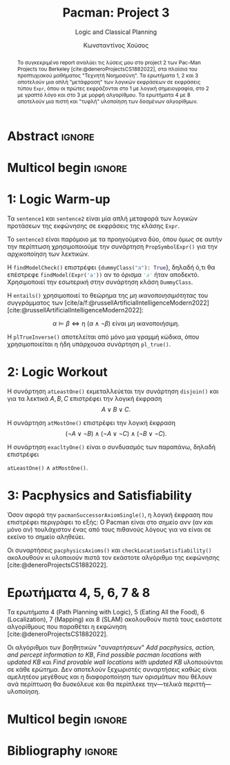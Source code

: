 :LATEX_PROPERTIES:
#+LATEX_COMPILER: lualatex
#+LATEX_CLASS: article
#+LATEX_CLASS_OPTIONS: [9pt, a4paper, notitlepage]

# #+LATEX_HEADER: \usepackage{newcomputermodern}

#+LATEX_HEADER: \usepackage{polyglossia}
#+LATEX_HEADER: \setmainlanguage{greek}
#+LATEX_HEADER: \setotherlanguage{english}

#+LATEX_HEADER: \setmainfont[BoldFont = {Iosevka Aile Light}, ItalicFont = {Iosevka Aile Extralight Italic}]{Iosevka Aile Extralight}
#+LATEX_HEADER: \setmonofont{Iosevka}

#+LATEX_HEADER: \usepackage{microtype}
#+LATEX_HEADER: \usepackage{extsizes}

# #+LATEX_HEADER: \usepackage{unicode-math}
# #+LATEX_HEADER: \setmathfont{Fira Math}

#+LATEX_HEADER: \usepackage{biblatex}
# #+LATEX_HEADER: \DefineBibliographyStrings{greek}{pagetotals = {σελίδες}}
#+LATEX_HEADER: \AtEveryBibitem{\clearfield{pagetotal}}

#+LATEX_HEADER: \usepackage{svg}

#+LATEX_HEADER: \usepackage[margin=1.3in]{geometry}

#+LATEX_HEADER: \renewcommand{\baselinestretch}{1.2}

#+LATEX_HEADER: \usepackage[font={small}, labelfont={bf}]{caption}

#+LATEX_HEADER: \usemintedstyle{vs}
#+LATEX_HEADER: \setminted{frame=single, framesep=2mm}

#+LATEX_HEADER: \usepackage{fancyhdr}
#+LATEX_HEADER: \pagestyle{fancy}
#+LATEX_HEADER: \rhead{Κωνσταντίνος Χούσος}
#+LATEX_HEADER: \lhead{\textit{Pacman: Project 3}}
#+LATEX_HEADER: \chead{}

#+LATEX_HEADER: \usepackage{titlesec}
#+LATEX_HEADER: \titleformat{\section}{\large \center \bf \uppercase}{\thesection}{0.5em}{}{}

#+LATEX_HEADER: \usepackage{multicol}
:END:
#+TITLE: *Pacman: Project 3*
#+SUBTITLE: Logic and Classical Planning
#+AUTHOR: Κωνσταντίνος Χούσος
#+OPTIONS: num:nil toc:nil date:nil timestamp:nil

* Abstract :ignore:

#+begin_abstract
Το συγκεκριμένο report αναλύει τις λύσεις μου στο project 2 των Pac-Man Projects του Berkeley [cite:@deneroProjectsCS1882022], στα πλαίσια του προπτυχιακού μαθήματος "Τεχνητή Νοημοσύνη". Τα ερωτήματα 1, 2 και 3 αποτελούν μια απλή "μετάφραση" των λογικών εκφράσεων σε εκφράσεις τύπου ~Expr~, όπου οι πρώτες εκφράζονται στο 1 με λογική σημειογραφία, στο 2 με γραπτό λόγο και στο 3 με μορφή αλγορίθμου. Τα ερωτήματα 4 με 8 αποτελούν μια πιστή και "τυφλή" υλοποίηση των δοσμένων αλγορίθμων.
#+end_abstract

* Multicol begin :ignore:

#+LATEX: \begin{multicols}{2}

* 1: Logic Warm-up 

Τα =sentence1= και =sentence2= είναι μία απλή μεταφορά των λογικών προτάσεων της εκφώνησης σε εκφράσεις της κλάσης =Expr=.

Το =sentence3= είναι παρόμοιο με τα προηγούμενα δύο, όπου όμως σε αυτήν την περίπτωση χρησιμοποιούμε την συνάρτηση ~PropSymbolExpr()~ για την αρχικοποίηση των λεκτικών.

Η ~findModelCheck()~ επιστρέφει src_python[:exports code]{{dummyClass("a"): True}}, δηλαδή ό,τι θα επέστρεφε src_python[:exports code]{findModel(Expr('a'))} αν το όρισμα src_python[:exports code]{'a'} ήταν αποδεκτό. Χρησιμοποιεί την εσωτερική στην συνάρτηση κλάση ~DummyClass~.

Η ~entails()~ χρησιμοποιεί το θεώρημα της /μη ικανοποιησιμότητας/ του συγγράμματος των [cite/a/f:@russellArtificialIntelligenceModern2022] [cite:@russellArtificialIntelligenceModern2022]:

\[\alpha \models \beta \Leftrightarrow \text{η } (\alpha \wedge \neg \beta) \text{ είναι μη ικανοποιήσιμη.}\]

Η ~plTrueInverse()~ αποτελείται από μόνο μια γραμμή κώδικα, όπου χρησιμοποιείται η ήδη υπάρχουσα συνάρτηση ~pl_true()~.

* 2: Logic Workout

Η συνάρτηση ~atLeastOne()~ εκμεταλλεύεται την συνάρτηση ~disjoin()~ και για τα λεκτικά $A, B, C$ επιστρέφει την λογική έκφραση \[A \vee B \vee C.\]

Η συνάρτηση ~atMostOne()~  επιστρέφει την λογική έκφραση \[(\neg A \vee \neg B) \wedge (\neg A \vee \neg C) \wedge (\neg B \vee \neg C).\]

Η συνάρτηση ~exacltyOne()~ είναι ο συνδυασμός των παραπάνω, δηλαδή επιστρέφει

#+begin_center
~atLeastOne()~ $\wedge$ ~atMostOne()~.
#+end_center

* 3: Pacphysics and Satisfiability

Όσον αφορά την ~pacmanSuccessorAxiomSingle()~, η λογική έκφραση που επιστρέφει περιγράφει το εξής: Ο Pacman είναι στο σημείο ανν (αν και μόνο αν) τουλάχιστον ένας από τους πιθανούς λόγους για να είναι σε εκείνο το σημείο αληθεύει.

Οι συναρτήσεις ~pacphysicsAxioms()~ και ~checkLocationSatisfiability()~ ακολουθούν κι υλοποιούν πιστά τον εκάστοτε αλγόριθμο της εκφώνησης [cite:@deneroProjectsCS1882022].

* Ερωτήματα 4, 5, 6, 7 & 8

Τα ερωτήματα 4 (Path Planning with Logic), 5 (Eating All the Food), 6 (Localization), 7 (Mapping) και 8 (SLAM) ακολουθούν πιστά τους εκάστοτε αλγορίθμους που παραθέτει η εκφώνηση [cite:@deneroProjectsCS1882022].

Οι αλγόριθμοι των βοηθητικών "συναρτήσεων" /Add pacphysics, action, and percept information to KB/, /Find possible pacman locations with updated KB/ και /Find provable wall locations with updated KB/ υλοποιούνται σε κάθε ερώτημα. Δεν αποτελούν ξεχωριστές συναρτήσεις καθώς είναι αμελητέου μεγέθους και η διαφοροποίηση των ορισμάτων που θέλουν ανά περίπτωση θα δυσκόλευε και θα περίπλεκε την---τελικά περιττή---υλοποίηση.

* Multicol begin :ignore:

#+LATEX: \end{multicols}

* Bibliography :ignore:

#+print_bibliography:

